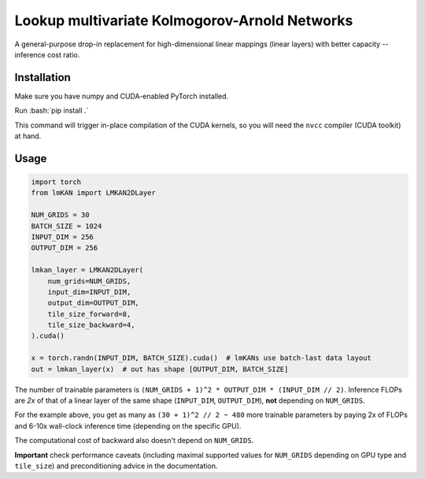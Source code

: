 .. role:: bash(code)
   :language: bash


Lookup multivariate Kolmogorov-Arnold Networks
==============================================

A general-purpose drop-in replacement for high-dimensional linear mappings (linear layers) with better capacity -- inference cost ratio. 

.. image:: /figures/performance.svg
   :alt: Performance of lmKANs
   :align: center


+++++++++++++
Installation
+++++++++++++
Make sure you have numpy and CUDA-enabled PyTorch installed.

Run :bash:`pip install .`

This command will trigger in-place compilation of the CUDA kernels, so you will need the ``nvcc`` compiler (CUDA toolkit) at hand. 

+++++++++++++
Usage
+++++++++++++

.. code-block:: python

    import torch
    from lmKAN import LMKAN2DLayer

    NUM_GRIDS = 30
    BATCH_SIZE = 1024
    INPUT_DIM = 256
    OUTPUT_DIM = 256

    lmkan_layer = LMKAN2DLayer(
        num_grids=NUM_GRIDS,
        input_dim=INPUT_DIM,
        output_dim=OUTPUT_DIM,
        tile_size_forward=8,
        tile_size_backward=4,
    ).cuda()

    x = torch.randn(INPUT_DIM, BATCH_SIZE).cuda()  # lmKANs use batch-last data layout
    out = lmkan_layer(x)  # out has shape [OUTPUT_DIM, BATCH_SIZE]

The number of trainable parameters is ``(NUM_GRIDS + 1)^2 * OUTPUT_DIM * (INPUT_DIM // 2)``. Inference FLOPs are *2x* of that of a linear layer of the same shape (``INPUT_DIM``, ``OUTPUT_DIM``), **not** depending on ``NUM_GRIDS``. 

For the example above, you get as many as ``(30 + 1)^2 // 2 ~ 480`` more trainable parameters by paying 2x of FLOPs and 6-10x wall-clock inference time (depending on the specific GPU). 

The computational cost of backward also doesn't depend on ``NUM_GRIDS``. 

**Important** check performance caveats (including maximal supported values for ``NUM_GRIDS`` depending on GPU type and ``tile_size``) and preconditioning advice in the documentation. 


